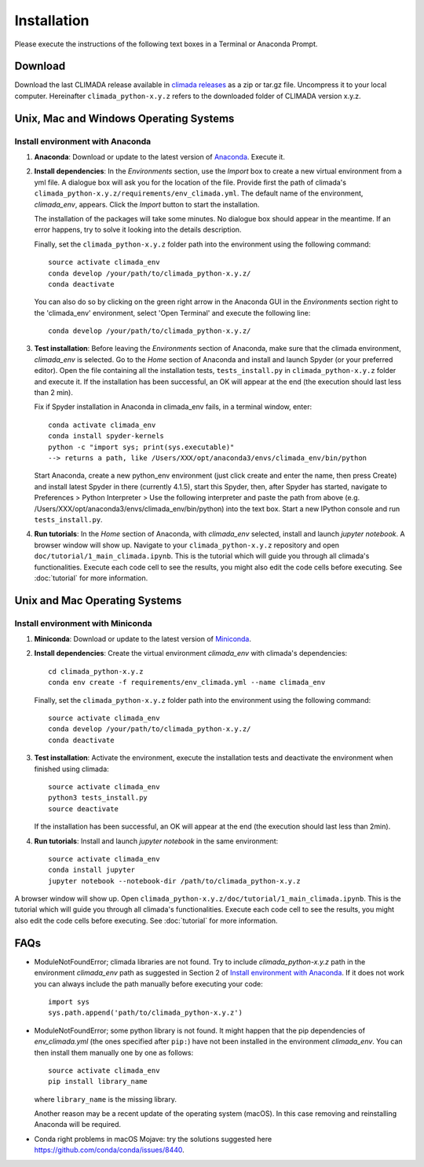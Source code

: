 .. _Installation:

Installation
************

Please execute the instructions of the following text boxes in a Terminal or Anaconda Prompt.

Download
========

Download the last CLIMADA release available in `climada releases <https://github.com/CLIMADA-project/climada_python/releases>`_ as a zip or tar.gz file. Uncompress it to your local computer. Hereinafter ``climada_python-x.y.z`` refers to the downloaded folder of CLIMADA version x.y.z.

Unix, Mac and Windows Operating Systems
=======================================

.. _Install environment with Anaconda:

Install environment with Anaconda
---------------------------------
1. **Anaconda**: Download or update to the latest version of `Anaconda <https://www.anaconda.com/>`_. Execute it.

2. **Install dependencies**: In the *Environments* section, use the *Import* box to create a new virtual environment from a yml file. A dialogue box will ask you for the location of the file. Provide first the path of climada's ``climada_python-x.y.z/requirements/env_climada.yml``. The default name of the environment, *climada_env*, appears. Click the *Import* button to start the installation. 

   The installation of the packages will take some minutes. No dialogue box should appear in the meantime. If an error happens, try to solve it looking into the details description. 

   Finally, set the ``climada_python-x.y.z`` folder path into the environment using the following command::
   
      source activate climada_env
      conda develop /your/path/to/climada_python-x.y.z/
      conda deactivate

   You can also do so by clicking on the green right arrow in the Anaconda GUI in the *Environments* section right to the 'climada_env' environment, select 'Open Terminal' and execute the following line::

      conda develop /your/path/to/climada_python-x.y.z/

3. **Test installation**: Before leaving the *Environments* section of Anaconda, make sure that the climada environment, *climada_env* is selected. Go to the *Home* section of Anaconda and install and launch Spyder (or your preferred editor). Open the file containing all the installation tests, ``tests_install.py`` in ``climada_python-x.y.z`` folder and execute it. If the installation has been successful, an OK will appear at the end (the execution should last less than 2 min).

   Fix if Spyder installation in Anaconda in climada_env fails, in a terminal window, enter::
   
      conda activate climada_env
      conda install spyder-kernels
      python -c "import sys; print(sys.executable)"
      --> returns a path, like /Users/XXX/opt/anaconda3/envs/climada_env/bin/python
      
   Start Anaconda, create a new python_env environment (just click create and enter the name, then press Create) and install latest Spyder in there (currently 4.1.5), start this Spyder, then, after Spyder has started, navigate to Preferences > Python Interpreter > Use the following interpreter and paste the path from above (e.g. /Users/XXX/opt/anaconda3/envs/climada_env/bin/python) into the text box. Start a new IPython console and run ``tests_install.py``.
      
4. **Run tutorials**: In the *Home* section of Anaconda, with *climada_env* selected, install and launch *jupyter notebook*. A browser window will show up. Navigate to your ``climada_python-x.y.z`` repository and open ``doc/tutorial/1_main_climada.ipynb``. This is the tutorial which will guide you through all climada's functionalities. Execute each code cell to see the results, you might also edit the code cells before executing. See :doc:`tutorial` for more information.

Unix and Mac Operating Systems
==============================

Install environment with Miniconda
----------------------------------
1. **Miniconda**: Download or update to the latest version of `Miniconda <https://conda.io/miniconda.html>`_.

2. **Install dependencies**: Create the virtual environment *climada_env* with climada's dependencies::

    cd climada_python-x.y.z
    conda env create -f requirements/env_climada.yml --name climada_env

   Finally, set the ``climada_python-x.y.z`` folder path into the environment using the following command::
   
      source activate climada_env
      conda develop /your/path/to/climada_python-x.y.z/
      conda deactivate
 
3. **Test installation**: Activate the environment, execute the installation tests and deactivate the environment when finished using climada::

    source activate climada_env
    python3 tests_install.py
    source deactivate

   If the installation has been successful, an OK will appear at the end (the execution should last less than 2min).

4. **Run tutorials**: Install and launch *jupyter notebook* in the same environment::

    source activate climada_env
    conda install jupyter
    jupyter notebook --notebook-dir /path/to/climada_python-x.y.z

A browser window will show up. Open ``climada_python-x.y.z/doc/tutorial/1_main_climada.ipynb``. This is the tutorial which will guide you through all climada's functionalities. Execute each code cell to see the results, you might also edit the code cells before executing. See :doc:`tutorial` for more information.

FAQs
====
* ModuleNotFoundError; climada libraries are not found. Try to include *climada_python-x.y.z* path in the environment *climada_env* path as suggested in Section 2 of `Install environment with Anaconda`_. If it does not work you can always include the path manually before executing your code::

    import sys
    sys.path.append('path/to/climada_python-x.y.z')

* ModuleNotFoundError; some python library is not found. It might happen that the pip dependencies of *env_climada.yml* (the ones specified after ``pip:``) have not been installed in the environment *climada_env*. You can then install them manually one by one as follows::

    source activate climada_env
    pip install library_name

  where ``library_name`` is the missing library.

  Another reason may be a recent update of the operating system (macOS).
  In this case removing and reinstalling Anaconda will be required.

* Conda right problems in macOS Mojave: try the solutions suggested here `https://github.com/conda/conda/issues/8440 <https://github.com/conda/conda/issues/8440>`_. 
